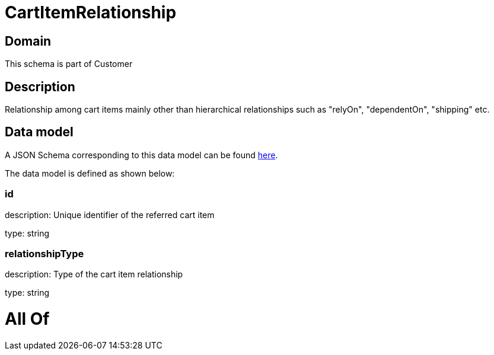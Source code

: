 = CartItemRelationship

[#domain]
== Domain

This schema is part of Customer

[#description]
== Description

Relationship among cart items mainly other than hierarchical relationships such as &quot;relyOn&quot;, &quot;dependentOn&quot;, &quot;shipping&quot; etc.


[#data_model]
== Data model

A JSON Schema corresponding to this data model can be found https://tmforum.org[here].

The data model is defined as shown below:


=== id
description: Unique identifier of the referred cart item

type: string


=== relationshipType
description: Type of the cart item relationship

type: string


= All Of 
